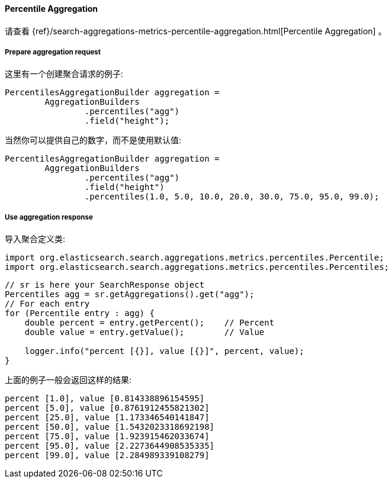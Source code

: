 [[java-aggs-metrics-percentile]]
==== Percentile Aggregation

请查看
{ref}/search-aggregations-metrics-percentile-aggregation.html[Percentile Aggregation]
。


===== Prepare aggregation request

这里有一个创建聚合请求的例子:

[source,java]
--------------------------------------------------
PercentilesAggregationBuilder aggregation =
        AggregationBuilders
                .percentiles("agg")
                .field("height");
--------------------------------------------------

当然你可以提供自己的数字，而不是使用默认值:

[source,java]
--------------------------------------------------
PercentilesAggregationBuilder aggregation =
        AggregationBuilders
                .percentiles("agg")
                .field("height")
                .percentiles(1.0, 5.0, 10.0, 20.0, 30.0, 75.0, 95.0, 99.0);
--------------------------------------------------

===== Use aggregation response

导入聚合定义类:

[source,java]
--------------------------------------------------
import org.elasticsearch.search.aggregations.metrics.percentiles.Percentile;
import org.elasticsearch.search.aggregations.metrics.percentiles.Percentiles;
--------------------------------------------------

[source,java]
--------------------------------------------------
// sr is here your SearchResponse object
Percentiles agg = sr.getAggregations().get("agg");
// For each entry
for (Percentile entry : agg) {
    double percent = entry.getPercent();    // Percent
    double value = entry.getValue();        // Value

    logger.info("percent [{}], value [{}]", percent, value);
}
--------------------------------------------------

上面的例子一般会返回这样的结果:

[source,text]
--------------------------------------------------
percent [1.0], value [0.814338896154595]
percent [5.0], value [0.8761912455821302]
percent [25.0], value [1.173346540141847]
percent [50.0], value [1.5432023318692198]
percent [75.0], value [1.923915462033674]
percent [95.0], value [2.2273644908535335]
percent [99.0], value [2.284989339108279]
--------------------------------------------------


